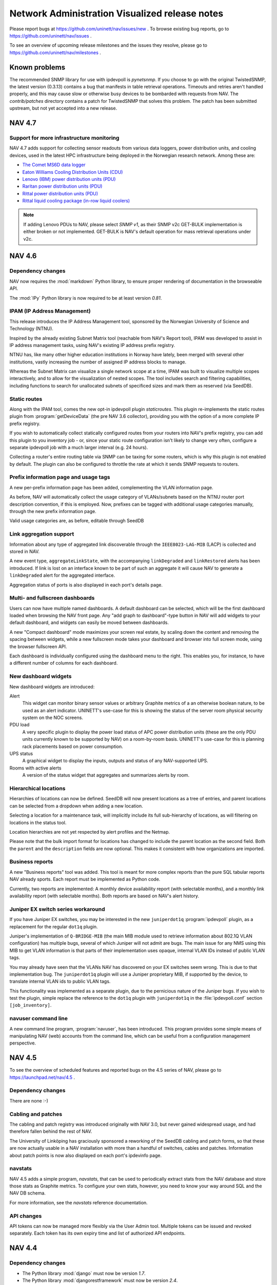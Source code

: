 =================================================
 Network Administration Visualized release notes
=================================================

Please report bugs at https://github.com/uninett/nav/issues/new . To browse
existing bug reports, go to https://github.com/uninett/nav/issues .

To see an overview of upcoming release milestones and the issues they resolve,
please go to https://github.com/uninett/nav/milestones .


Known problems
==============

The recommended SNMP library for use with ipdevpoll is `pynetsnmp`.  If you
choose to go with the original TwistedSNMP, the latest version (0.3.13)
contains a bug that manifests in table retrieval operations.  Timeouts and
retries aren't handled properly, and this may cause slow or otherwise busy
devices to be bombarded with requests from NAV.  The `contrib/patches`
directory contains a patch for TwistedSNMP that solves this problem.  The
patch has been submitted upstream, but not yet accepted into a new release.

NAV 4.7
========

Support for more infrastructure monitoring
------------------------------------------

NAV 4.7 adds support for collecting sensor readouts from various data loggers,
power distribution units, and cooling devices, used in the latest HPC
infrastructure being deployed in the Norwegian research network. Among these
are:

- `The Comet MS6D data logger`_
- `Eaton Williams Cooling Distribution Units (CDU)`_
- `Lenovo (IBM) power distribution units (PDU)`_
- `Raritan power distribution units (PDU)`_
- `Rittal power distribution units (PDU)`_
- `Rittal liquid cooling package (in-row liquid coolers)`_

.. note:: If adding Lenovo PDUs to NAV, please select *SNMP v1*, as their SNMP
          v2c GET-BULK implementation is either broken or not implemented.
          GET-BULK is NAV's default operation for mass retrieval operations
          under v2c.


.. _`The Comet MS6D data logger`: http://www.cometsystem.com/products/monitoring-systems/ms6d-data-logger/reg-MS6D
.. _`Eaton Williams Cooling Distribution Units (CDU)`: http://eaton-williams.com/servercool/products/servercool.php
.. _`Lenovo (IBM) power distribution units (PDU)`: http://shop.lenovo.com/us/en/systems/servers/options/systemx/rack-power-infrastructure/power/
.. _`Raritan power distribution units (PDU)`: http://www.raritan.com/products/power-distribution
.. _`Rittal power distribution units (PDU)`: https://www.rittal.com/com-en/product/list.action?categoryPath=/PG0001/PG0229STV1/PG7274STV1/PGR11260STV1
.. _`Rittal liquid cooling package (in-row liquid coolers)`: http://www.rittal.com/com-en/product/list.action?categoryPath=/PG0001/PG0168KLIMA1/PGR1951KLIMA1/PG1023KLIMA1



NAV 4.6
========

Dependency changes
------------------

NAV now requires the :mod:`markdown` Python library, to ensure proper
rendering of documentation in the browseable API.

The :mod:`IPy` Python library is now required to be at least version *0.81*.


IPAM (IP Address Management)
----------------------------

This release introduces the IP Address Management tool, sponsored by the
Norwegian University of Science and Technology (NTNU).

Inspired by the already existing Subnet Matrix tool (reachable from NAV's
Report tool), IPAM was developed to assist in IP address management tasks,
using NAV's existing IP address prefix registry.

NTNU has, like many other higher education institutions in Norway have lately,
been merged with several other institutions, vastly increasing the number of
assigned IP address blocks to manage.

Whereas the Subnet Matrix can visualize a single network scope at a time, IPAM
was built to visualize multiple scopes interactively, and to allow for the
visualization of nested scopes. The tool includes search and filtering
capabilities, including functions to search for unallocated subnets of
specificed sizes and mark them as reserved (via SeedDB).


Static routes
-------------

Along with the IPAM tool, comes the new opt-in ipdevpoll plugin
`staticroutes`. This plugin re-implements the static routes plugin from
:program:`getDeviceData` (the pre NAV 3.6 collector), providing you with the
option of a more complete IP prefix registry.

If you wish to automatically collect statically configured routes from your
routers into NAV's prefix registry, you can add this plugin to you inventory
job - or, since your static route configuration isn't likely to change very
often, configure a separate ipdevpoll job with a much larger interval (e.g. 24
hours).

Collecting a router's entire routing table via SNMP can be taxing for some
routers, which is why this plugin is not enabled by default. The plugin can
also be configured to throttle the rate at which it sends SNMP requests to
routers.


Prefix information page and usage tags
--------------------------------------

A new per-prefix information page has been added, complementing the VLAN
information page.

As before, NAV will automatically collect the usage category of VLANs/subnets
based on the NTNU router port description convention, if this is employed.
Now, prefixes can be tagged with additional usage categories manually, through
the new prefix information page.

Valid usage categories are, as before, editable through SeedDB


Link aggregation support
------------------------

Information about any type of aggregated link discoverable through the
``IEEE8023-LAG-MIB`` (LACP) is collected and stored in NAV.

A new event type, ``aggregateLinkState``, with the accompanying
``linkDegraded`` and ``linkRestored`` alerts has been introduced. If link is
lost on an interface known to be part of such an aggregate it will cause NAV to
generate a ``linkDegraded`` alert for the aggregated interface.

Aggregation status of ports is also displayed in each port's details page.


Multi- and fullscreen dashboards
--------------------------------

Users can now have multiple named dashboards. A default dashboard can be
selected, which will be the first dashboard loaded when browsing the NAV front
page. Any "add graph to dashboard"-type button in NAV will add widgets to your
default dashboard, and widgets can easily be moved between dashboards.

A new "Compact dashboard" mode maximizes your screen real estate, by scaling
down the content and removing the spacing between widgets, while a new
fullscreen mode takes your dashboard and browser into full screen mode, using
the browser fullscreen API.

Each dashboard is individually configured using the dashboard menu to the
right. This enables you, for instance, to have a different number of columns
for each dashboard.


New dashboard widgets
---------------------

New dashboard widgets are introduced:

Alert
  This widget can monitor binary sensor values or arbitrary Graphite metrics
  of a an otherwise boolean nature, to be used as an alert indicator. UNINETT's
  use-case for this is showing the status of the server room physical security
  system on the NOC screens.

PDU load
  A very specific plugin to display the power load status of APC power
  distribution units (these are the only PDU units currently known to be
  supported by NAV) on a room-by-room basis. UNINETT's use-case for this is
  planning rack placements based on power consumption.

UPS status
  A graphical widget to display the inputs, outputs and status of any
  NAV-supported UPS.

Rooms with active alerts
  A version of the status widget that aggregates and summarizes alerts by
  room.


Hierarchical locations
----------------------

Hierarchies of locations can now be defined. SeedDB will now present locations
as a tree of entries, and parent locations can be selected from a dropdown
when adding a new location.

Selecting a location for a maintenance task, will implicitly include its full
sub-hierarchy of locations, as will filtering on locations in the status tool.

Location hierarchies are not yet respected by alert profiles and the Netmap.

Please note that the bulk import format for locations has changed to include the
parent location as the second field. Both the ``parent`` and the ``description``
fields are now optional. This makes it consistent with how organizations are
imported.

Business reports
----------------

A new "Business reports" tool was added. This tool is meant for more complex
reports than the pure SQL tabular reports NAV already sports. Each report must
be implemented as Python code.

Currently, two reports are implemented: A monthly device availability report
(with selectable months), and a monthly link availability report (with
selectable months). Both reports are based on NAV's alert history.


Juniper EX switch series workaround
-----------------------------------

If you have Juniper EX switches, you may be interested in the new
``juniperdot1q`` :program:`ipdevpoll` plugin, as a replacement for the regular
``dot1q`` plugin.

Juniper's implementation of ``Q-BRIDGE-MIB`` (the main MIB module used to
retrieve information about 802.1Q VLAN configuration) has multiple bugs,
several of which Juniper will not admit are bugs. The main issue for any NMS
using this MIB to get VLAN information is that parts of their implementation
uses opaque, internal VLAN IDs instead of public VLAN tags.

You may already have seen that the VLANs NAV has discovered on your EX
switches seem wrong. This is due to that implementation bug. The
``juniperdot1q`` plugin will use a Juniper proprietary MIB, if supported by
the device, to translate internal VLAN ids to public VLAN tags.

This functionality was implemented as a separate plugin, due to the pernicious
nature of the Juniper bugs. If you wish to test the plugin, simple replace the
reference to the ``dot1q`` plugin with ``juniperdot1q`` in the
:file:`ipdevpoll.conf` section ``[job_inventory]``.


navuser command line
--------------------

A new command line program, :program:`navuser`, has been introduced. This
program provides some simple means of manipulating NAV (web) accounts from the
command line, which can be useful from a configuration management perspective.



NAV 4.5
========

To see the overview of scheduled features and reported bugs on the 4.5 series
of NAV, please go to https://launchpad.net/nav/4.5 .

Dependency changes
------------------

There are none :-)

Cabling and patches
-------------------

The cabling and patch registry was introduced originally with NAV 3.0, but
never gained widespread usage, and had therefore fallen behind the rest of
NAV.

The University of Linköping has graciously sponsored a reworking of the SeedDB
cabling and patch forms, so that these are now actually usable in a NAV
installation with more than a handful of switches, cables and patches.
Information about patch points is now also displayed on each port's ipdevinfo
page.


navstats
--------

NAV 4.5 adds a simple program, `navstats`, that can be used to periodically
extract stats from the NAV database and store those stats as Graphite metrics.
To configure your own stats, however, you need to know your way around SQL and
the NAV DB schema.

For more information, see the `navstats` reference documentation.

API changes
-----------

API tokens can now be managed more flexibly via the User Admin tool. Multiple
tokens can be issued and revoked separately. Each token has its own expiry
time and list of authorized API endpoints.



NAV 4.4
=======

Dependency changes
------------------

- The Python library :mod:`django` must now be version *1.7*.
- The Python library :mod:`djangorestframework` must now be version *2.4*.
- The Python Imaging Library (PIL) seems dead and appears to no longer be
  available in the Python Package Index. We have replaced the dependency with
  :mod:`Pillow`, which is a fork of PIL. NAV should still work with the old
  library, though.

Interactive trend graphs
------------------------

Whereas NAV 4.3 and earlier would call on graphite-web to produce graphs as
static PNG images, NAV 4.4 uses the Rickshaw Javascript library to render
graphs from the same Graphite data.

These graphs allow for more user interaction, such as zooming and value
inspection. The are, however, not as readily re-usable by passing around URLs.


Slack dispatcher
----------------

NAV 4.4 adds a Slack dispatcher to the Alert Engine.

To dispatch messages to a Slack channel, you need to create a Slack channel and
add an Incoming Webhooks integration. More information about that can be found
at https://api.slack.com/incoming-webhooks . You will get an URL to use for
posting messages.

Then you need to add a Slack alert address to your alert profile and use this
address in an alert subscription. The address is the URL you got when setting up
the webhooks integration.

The username, emoji user-icon and channel for the messages are defined when
setting up the integration, but if you for some reason want to override this you
can do it in alertengine.conf.


Subnet matrix improvements
--------------------------

Various mysterious layout bugs in the subnet matrix have been fixed, by way of
a partial rewrite. Utilization data is now retrieve asynchronously, which
means that the matrix itself should load a lot faster. More details of each
subnet is now available in pop-up menus when clicking on them.


checkService.py has been renamed
--------------------------------

If you were using `checkService.py` to test your servicemon plugins, this
command has now been renamed to `navcheckservice`, and its command line
options have slightly changed. Run it with `--help` for more information.



NAV 4.3
=======

To see the overview of scheduled features and reported bugs on the 4.3 series
of NAV, please go to https://launchpad.net/nav/4.3 .

Dependency changes
------------------

There are none (unless you are a developer, then you should upgrade to the
latest version of pylint).

Data model changes (chassis, serial numbers, virtual devices, etc.)
-------------------------------------------------------------------

The 4.3 release changes NAV's data model in a fundamental way. Previously, NAV
would equate an IP device (a Netbox) with a piece of physical hardware, a
chassis, possibly with a retrievable serial number. This has become a rather
antiquated view in modern computer networking, where multiple virtual
components can be built from a single hardware unit, or a virtual device can
be built by stacking multiple hardware units.

The old data model would require each IP Device to have a unique serial
number, and also for any module in any IP Device to have a unique serial
number among all modules in all IP Devices.

NAV no longer has these restrictions. The hierarchy of physical entities
within an IP Device are collected from the ENTITY-MIB::entPhysicalTable, if
available, and all stored in the NAV database. NAV would previously only use
parts of this information.

A SNMP-less IP Device will no longer have a corresponding (physical) Device
entry, while a multi-chassis stack (like a Cisco VSS) will have all its
chassis registered in the database.

A set of Cisco VDCs defined within the same hardware unit will all present
themselves as physically identical to the hardware unit. Previously, this
would work poorly with NAV, because if its uniqueness requirement on serial
numbers.

Next, we aim to write support for collecting this type of hardware information
from Juniper devices, which, as of this writing, only support proprietary MIBs
to provide this information.

Bulk import format change
~~~~~~~~~~~~~~~~~~~~~~~~~

Because of the changed data model, the serial number column in the IP Device
(Netbox) bulk import/dump format has been removed. If you have old dump files
that you want to bulk import into NAV 4.3's SeedDB, you must remove the serial
number field from these files first.


The new chassisState family of alerts
-------------------------------------

NAV 4.3 introduces the ``chassisState`` event type, with ``chassisDown`` and
``chassisUp`` alerts. These can be subscribed to in Alert Profiles.

In a scenario where an IP Device is a stack of multiple physical chassis, NAV
will produce ``chassisState`` events if a previously known chassis disappears
or reappears in the stack. A chassis that is removed from a stack on purpose
must be manually deleted from NAV, just as purposefully removed modules have
always needed to be.

The eventengine will further suppress ``moduleDown`` alerts for modules that
reside within a chassis that has an active ``chassisDown`` alert. Previously,
a Cisco VSS that broke down would cause NAV to report a slew of ``moduleDown``
alerts, one for each of the modules in the lost chassis.


Deleting out of service modules and chassis
-------------------------------------------

When you physically remove a module to take it out of service, NAV will
produce a ``moduleDown`` alert. To remove the module from NAV's inventory, you
would previously need to go to the Device History tool and remove it from the
"Delete module" tab.

In NAV 4.3, deleting modules and (now) chassis, and their corresponding alerts
is directly available as one of the bulk actions on the status page.

Link, module and chassis status verification
--------------------------------------------

As part of the ipdevpoll ``inventory`` job, the ``modules`` and ``entity``
plugins (which both collect inventory and performs status check against known
inventory) only run every 6 hours. This is not often enough to provide a
continuous status verification (and updated alerts).

In response to this, the 5-minute interval ipdevpoll ``linkcheck`` job has
been renamed to the more generic ``statuscheck``, and the ``modules`` and
``entity`` plugins now additionally run as part of this job.


NAV 4.2
========

To see the overview of scheduled features and reported bugs on the 4.2 series
of NAV, please go to https://launchpad.net/nav/4.2 .

Dependency changes
------------------

There are none :-)

Rename some of your Whisper files to keep your statistics
---------------------------------------------------------

The 4.2.2 release adds commas to the list of characters escaped in Graphite
metric names; commas cause problems when constructing target names for
graphite-web, when rendering graphs and retrieving metrics. An out-of-place
comma will cause Graphite render requests to fail.

If your Graphite storage directory contains Whisper files with commas in
their filenames (under the `nav` hierarchy), and you want to keep your data
history, you will need to rename these files by replacing the commas with
underscores. Something like this should do the trick::

    cd /opt/graphite/storage/whisper/nav
    find -name '*,*' | xargs rename --verbose 's/,/_/g'


Multicast listener stats from IGMP snooping
-------------------------------------------

NAV 4.2 will use HP's STATISTICS-MIB to sum up the number of known multicast
group subscribers per HP switch (i.e. from each switch's IGMP snooping data).
Each multicast group address seen is logged to Graphite under the
`nav.multicast` hierarchy.

We wanted to support similar functionality for Cisco devices, but it seems
support for Cisco's own proprietary CISCO-IGMP-SNOOPING-MIB is very poor among
Cisco switches.


Graphite storage schema changes
-------------------------------

Be aware that the example Graphite storage schema
:file:`etc/nav/graphite/storage-schema.conf` has added a section for multicast
statistics. Be sure to update your running Carbon configuration.

Rewritten Status tool
---------------------

The Status tool has been rewritten from scratch.

The old Status tool hardcoded table listings for specific alert types, and not
all alert types were supported - meaning some alerts were never actually
displayed in the Status tool. This also made it very difficult to dynamically
add new alert types from plugins or third party software, without modifying
the Status tool code.

The new tool offers an in-page status filtering form, which can also be saved
as your personal status page filter preference.

Any filter configuration can also be saved as a new front-page status filter,
meaning you can have multiple status widgets, each with a different
configuration. When modifying the default/anonymous user's front page widgets,
this means you can also decide which types of alerts, if any, will be
displayed to unauthenticated users.

Alert acknowledgement
~~~~~~~~~~~~~~~~~~~~~

With the new Status tool comes the ability to acknowledge open alerts, with
comments. An acknowledged alert is not displayed under the default Status tool
filter configuration (but can be added by checking the "Acknowledged"
checkbox).

Stateless alerts
~~~~~~~~~~~~~~~~

The Status tool normally displays stateful alerts, i.e. states that have a
starting time and, eventually, an ending time. The can be actual problems, or
more information states, such as a device being on scheduled maintenance.

However, NAV will at times also issue stateless alerts (warnings). Before,
these were normally only accessible in the Device History tool, and through
alert subscriptions in Alert Profiles.

The Status page tool can now be configured to include recent stateless alerts,
within a set threshold (the default is 24 hours). The default is still to
leave them out.

New status widget
~~~~~~~~~~~~~~~~~

A widget version of the new Status tool is also introduced. Users who have the
old Status widget on their NAV front pages will see their widgets replaced
with a Status tool widget filtering for *boxState* events.

By default, NAV places a status widget on the front page of anonymous users.
With the new widget, you can also control what kind of alerts anonymous users
can see on the front page.

.. TIP:: To configure, remove or add more Status widgets to the front page of
         anonymous users, go to the User Admininstration tool, select the
         *default* user and click the button :guilabel:`Operate as this user`.

         While operating as the *default* user, configure the widgets on the
         front page to your liking. Click :guilabel:`Log back in as ...` to
         return to normal operation.


Netmap redesign
---------------

There was never time to clean up the Netmap tool's complicated user interface
during the design changes released in NAV 4.0. This has now been rectified.

The map portion of the page has been given more space, and the view options
are now contained in a hideable panel above the map. Your saved views should
still work.


SeedDB IP device form redesign
------------------------------

The form for adding and editing an IP device has been redesigned. It no longer
requires connectivity to add or edit an IP device, but you have the option to
verify the connectivity if you want. As a result of this, only one step is
required to complete the form. Should you go ahead and save a router with the
wrong SNMP community, NAV will shortly raise an *snmpAgentAlert* for this
device.

In addition to this, IP address verification has been added to the form. When
adding an IP device by its hostname in NAV versions prior to 4.2, if this
hostname resolved to multiple IP addresses, NAV would select an arbitrary IP
address from these as its management address for the device. The new form will
ask the user to choose one of the resolved IP addresses from a list.


Custom attributes on IP devices and locations
---------------------------------------------

You now have to option to add custom attributes to your IP devices and
locations. In NAV 4.1 this was only available for rooms and organizations. The
custom attributes are added in the respective SeedDB forms.

The attributes added for IP devices are displayed on the IP Device Info page.
The attributes for locations are currently not visible outside of SeedDB, as
there are no canonical Location-pages in NAV (yet). The *location* report can
be amended locally to include those attributes you want displayed, in the same
way as commented on the *organization* and *room* reports.


New command line utilities
--------------------------

NAV 4.2 introduces three new command line utilities for advanced users:

navdf
~~~~~
::

    Usage: navdf [filter]

    Lists and filters IP devices monitored by NAV

    Options:
      -h, --help  show this help message and exit

    The filter expression must be a method call applicable to the Django-based
    Netbox model's manager class. Example: "filter(category__id='GSW')"


navoidverify
~~~~~~~~~~~~
::

    usage: navoidverify baseoid < sysnames.txt

    Verifies SNMP sub-tree support on a set of NAV-monitored devices

    positional arguments:
      baseoid     The base OID for which a GETNEXT operation will be performed

    optional arguments:
      -h, --help  show this help message and exit

    Given the root of an SNMP MIB module, a bunch of devices can be queried in
    parallel whether they have any objects below the given BASEOID - effectively
    verifying MIB support in these devices.


naventity
~~~~~~~~~
::

    usage: naventity device

    Outputs entity hierarchy graph from a device's ENTITY-MIB::entPhysicalTable
    response

    positional arguments:
      device      The NAV-monitored IP device to query. Must be either a sysname
		  prefix or an IP address.

    optional arguments:
      -h, --help  show this help message and exit


Files to remove
---------------

Many files have been removed or moved around since NAV 4.0 and 4.1. Unless you
upgraded NAV using a package manager (such as APT), you may need/want to
remove some obsolete files and directories (here prefixed by /usr/local/nav)::

    /usr/local/nav/doc/hacking/netmap.rst
    /usr/local/nav/doc/hacking/using-vagrant.rst
    /usr/local/nav/doc/hacking/vagrant.rst
    /usr/local/nav/doc/html/hacking/netmap.html
    /usr/local/nav/doc/html/hacking/using-vagrant.html
    /usr/local/nav/doc/html/hacking/vagrant.html
    /usr/local/nav/doc/html/_sources/hacking/netmap.txt
    /usr/local/nav/doc/html/_sources/hacking/using-vagrant.txt
    /usr/local/nav/doc/html/_sources/hacking/vagrant.txt
    /usr/local/nav/lib/python/nav/web/api/auth.py
    /usr/local/nav/lib/python/nav/web/api/helpers/
    /usr/local/nav/lib/python/nav/web/api/serializers.py
    /usr/local/nav/lib/python/nav/web/api/views.py
    /usr/local/nav/lib/python/nav/web/netmap/forms.py
    /usr/local/nav/share/htdocs/static/js/src/netmap/app.js
    /usr/local/nav/share/htdocs/static/js/src/netmap/collections/
    /usr/local/nav/share/htdocs/static/js/src/netmap/main.js
    /usr/local/nav/share/htdocs/static/js/src/netmap/models/
    /usr/local/nav/share/htdocs/static/js/src/netmap/order.js
    /usr/local/nav/share/htdocs/static/js/src/netmap/resource.js
    /usr/local/nav/share/htdocs/static/js/src/netmap/router.js
    /usr/local/nav/share/htdocs/static/js/src/netmap/templates/
    /usr/local/nav/share/htdocs/static/js/src/netmap/views/
    /usr/local/nav/share/templates/netmap/admin_list_mapviews.html
    /usr/local/nav/share/templates/netmap/backbone.html
    /usr/local/nav/share/templates/netmap/graphml.html


NAV 4.1
========

To see the overview of scheduled features and reported bugs on the 4.1 series
of NAV, please go to https://launchpad.net/nav/4.1 .

Dependency changes
------------------

New dependencies:

- The Python module :mod:`django-filter` >= 0.5.3
- The Python module :mod:`django-hstore` >= 0.2.4
- The PostgreSQL extension ``hstore`` - may or may not be part of your default
  PostgreSQL server installation.


Schema changes and hstore
-------------------------

PostgreSQL's hstore extension has been utilized to implement the new
flexible attribute feature for organization and room records.

The hstore extension has been distributed with PostgreSQL since version 9, but
will on some Linux distros be shipped in a separate package from the
PostgreSQL server package. In Debian, for example, the ``postgresql-contrib``
package must be installed to enable the extension.

The :command:`navsyncdb` command will automatically install the hstore
extension into the NAV database if missing, but the installation requires
superuser access to the database. Normally, this is only required when
initializing the database from scratch, using the :option:`-c` option.
Typically, if NAV and PostgreSQL are on the same server, :command:`navsyncdb`
is invoked as the ``postgres`` user to achieve this (otherwise, use the
:envvar:`PGHOST`, :envvar:`PGUSER`, :envvar:`PGPASSWORD` environment variables
to connect remotely as the ``postgres`` user)::

  sudo -u postgres navsyncdb

Watchdog
--------

NAV 4.1 implements the first version of the Watchdog system, which is
responsible for monitoring NAV's internal affairs. This new tool can be used
to detect problems with NAV's data collection, among other things. Its primary
status matrix is also available as a widget that can be added to your front
page.

A future planned feature is generating NAV alerts based on problems detected
by the watchdog system.


New REST API
------------

NAV 4.0 shipped with some experimental, undocumented API calls. These have
been deprecated, and new API endpoints have been written for NAV 4.1.

Although the API is still in flux, it can be used to retrieve various data
from a NAV installation. See further documentation at
https://nav.uninett.no/doc/dev/howto/using_the_api.html . We know a lot of
people are eager to integrate with NAV to utilize its data in their own
solutions, so any feedback you may have regarding the API is much appreciated
by the developers.


NAV 4.0
========

To see the overview of scheduled features and reported bugs on the 4.0 series
of NAV, please go to https://launchpad.net/nav/4.0 .

Dependency changes
------------------

New dependencies:

- Graphite_
- Sass_ >= 3.2.12 (only required at build time)
- The Python module :mod:`django-crispy-forms` == 1.3.2
- The Python module :mod:`crispy-forms-foundation` == 0.2.3
- The Python module :mod:`feedparser` >=5.1.2,<5.2

Changed version requirements:

- `Python` >= 2.7.0

Removed dependencies:

- Cricket
- rrdtool

.. _Graphite: http://graphite.wikidot.com/
.. _Sass: http://sass-lang.com/

Major changes to statistics collection
--------------------------------------

NAV 4.0 ditches Cricket for collection and presentation of time-series data.
Cricket is great for manually maintaining large configurations, but becomes
quite inflexible when integrating with a tool like NAV. Also, Cricket has not
been actively developed since 2004.

Collection of time-series data via SNMP has become the responsibility of NAV's
existing SNMP collector engine, `ipdevpoll`, implemented as new plugins and
job configurations.

RRDtool has also been ditched in favor of Graphite_, a more flexible and
scalable system for storage of time-series data. Graphite provides a networked
service for receiving *"metrics"*, meaning it can be installed on a separate
server, if desirable. It will even scale horizontally, if needed.

The parts of NAV that collect or otherwise produce time-series data, such as
values collected via SNMP, ping roundtrip times or ipdevpoll job performance
metrics, will now send these to a configured Carbon backend (Graphite's
metric-receiving daemon).

Due to this extensive change, the threshold manager interface and the threshold
monitor have been rewritten from scratch. The new threshold monitoring system
uses *"threshold rules"*, which leverage functionality built-in to Graphite.
It is also essentially independent of NAV, which means it can also monitor
thresholds for data that was put into Graphite by 3rd party software.

Migrating existing data
-----------------------

Existing threshold values for RRD-based data sources cannot be consistently
migrated to the new threshold rule system, so you will need to configure your
threshold rules from scratch.

We do provide a program for migrating time-series data stored in RRD files
into Graphite, which will enable you to keep old data when upgrading from an
older NAV version. Usage and limitations of this program is documented in a
separate howto guide: :doc:`/howto/migrate-rrd-to-graphite`.

.. note:: If you wish to migrate time-series data, please read :doc:`the guide
          </howto/migrate-rrd-to-graphite>` **before** starting NAV 4.


Files to remove
---------------

Many files have been removed or moved around since NAV 3.15. Unless you
upgraded NAV using a package manager (such as APT), you may need/want to
remove some obsolete files and directories (here prefixed by /usr/local/nav)::

  /usr/local/nav/bin/cleanrrds.py
  /usr/local/nav/bin/extract_cricket_oids.py
  /usr/local/nav/bin/fillthresholds.py
  /usr/local/nav/bin/getBoksMacs.sh
  /usr/local/nav/bin/mcc.py
  /usr/local/nav/bin/migrate_cricket.py
  /usr/local/nav/bin/networkDiscovery.sh
  /usr/local/nav/bin/ping.py
  /usr/local/nav/bin/thresholdMon.py
  /usr/local/nav/etc/cricket-config/
  /usr/local/nav/etc/cricket-views.conf
  /usr/local/nav/etc/cron.d/cricket
  /usr/local/nav/etc/cron.d/thresholdMon
  /usr/local/nav/etc/mcc.conf
  /usr/local/nav/etc/subtree-sets
  /usr/local/nav/lib/python/nav/activeipcollector/rrdcontroller.py
  /usr/local/nav/lib/python/nav/ipdevpoll/plugins/oidprofiler.py
  /usr/local/nav/lib/python/nav/mcc/
  /usr/local/nav/lib/python/nav/netmap/rrd.py
  /usr/local/nav/lib/python/nav/statemon/rrd.py
  /usr/local/nav/lib/python/nav/web/cricket.py
  /usr/local/nav/lib/python/nav/web/rrdviewer/
  /usr/local/nav/share/htdocs/cricket/
  /usr/local/nav/share/htdocs/images/
  /usr/local/nav/share/htdocs/js/
  /usr/local/nav/share/htdocs/style/
  /usr/local/nav/share/templates/alertprofiles/address_tab.html
  /usr/local/nav/share/templates/alertprofiles/filter_group_tab.html
  /usr/local/nav/share/templates/alertprofiles/filter_tab.html
  /usr/local/nav/share/templates/alertprofiles/matchfield_tab.html
  /usr/local/nav/share/templates/alertprofiles/profile_tab.html
  /usr/local/nav/share/templates/devicehistory/history_view_filter.html
  /usr/local/nav/share/templates/devicehistory/paginator.html
  /usr/local/nav/share/templates/ipdevinfo/frag-datasources.html
  /usr/local/nav/share/templates/seeddb/tabs_cabling.html
  /usr/local/nav/share/templates/seeddb/tabs_location.html
  /usr/local/nav/share/templates/seeddb/tabs_netboxgroup.html
  /usr/local/nav/share/templates/seeddb/tabs_netbox.html
  /usr/local/nav/share/templates/seeddb/tabs_organization.html
  /usr/local/nav/share/templates/seeddb/tabs_patch.html
  /usr/local/nav/share/templates/seeddb/tabs_prefix.html
  /usr/local/nav/share/templates/seeddb/tabs_room.html
  /usr/local/nav/share/templates/seeddb/tabs_service.html
  /usr/local/nav/share/templates/seeddb/tabs_type.html
  /usr/local/nav/share/templates/seeddb/tabs_usage.html
  /usr/local/nav/share/templates/seeddb/tabs_vendor.html
  /usr/local/nav/share/templates/threshold/bulkset.html
  /usr/local/nav/share/templates/threshold/delete.html
  /usr/local/nav/share/templates/threshold/edit.html
  /usr/local/nav/share/templates/threshold/listall.html
  /usr/local/nav/share/templates/threshold/manageinterface.html
  /usr/local/nav/share/templates/threshold/managenetbox.html
  /usr/local/nav/share/templates/threshold/not-logged-in.html
  /usr/local/nav/share/templates/threshold/select.html
  /usr/local/nav/share/templates/threshold/start.html
  /usr/local/nav/share/templates/webfront/preferences_navigation.html
  /usr/local/nav/share/templates/webfront/toolbox_big_frag.html
  /usr/local/nav/share/templates/webfront/toolbox_small_frag.html
  /usr/local/nav/var/cricket-data/
  /usr/local/nav/var/log/cricket/


NAV 3.15
========

To see the overview of scheduled features and reported bugs on the 3.15 series
of NAV, please go to https://launchpad.net/nav/3.15 .

Dependency changes
------------------

New dependencies:

- `mod_wsgi`
- The following Python modules:
    - The Python Imaging Library (`PIL`, aka. `python-imaging` on Debian).
    - `django-oauth2-provider` >= 0.2.6
    - `djangorestframework` >= 2.3.7
    - `iso8601`

Changed version requirements:

- `Django` >= 1.4
- `PostgreSQL` >= 9.1

Removed dependencies:

- `mod_python`
- Cheetah Templates


Database schema changes
-----------------------

The database schema files have been moved to a new location, and so has the
command to synchronize your running PostgreSQL database with changes. The
syncing command previously known as :file:`syncdb.py` is now the
:program:`navsyncdb` program, installed alongside NAV's other binaries.


Configuration changes
---------------------

The configuration file :file:`nav.conf` has gained a new option called
`SECRET_KEY`. NAV's web interface will not work unless you add this option to
:file:`nav.conf`.

Set it to a string of random characters that should be unique for your NAV
installation. This is used by the Django framework for cryptographic signing
in various situations. Here are three suggestions for generating a suitable
string of random characters, depending on what tools you have available:

    1. :kbd:`gpg -a --gen-random 1 51`
    2. :kbd:`makepasswd --chars 51`
    3. :kbd:`pwgen -s 51 1`

Please see
https://docs.djangoproject.com/en/1.4/ref/settings/#std:setting-SECRET_KEY if
you want to know more about this.


mod_python vs. mod_wsgi
-----------------------

NAV no longer depends on `mod_python`, but instead leverages Django's ability
to serve a NAV web site using its various supported methods (such as `WSGI`,
`flup` or `FastCGI`).

This strictly means that NAV no longer is dependent on `Apache`; you should be
able to serve it using *any web server* that supports any of Django's methods.
However, we still ship with a reasonable Apache configuration file, which now
now uses `mod_wsgi` as a replacement for `mod_python`.

.. WARNING:: If you have taken advantage of NAV's authentication and
             authorization system to protect arbitrary Apache resources, such
             as static documents, CGI scripts or PHP applications, you **will
             still need mod_python**. This ability was only there as an upshot
             of `mod_python` being Apache specific, whereas `WSGI` is a
             portable interface to web applications.

NAV 3.15 still provides a `mod_python`-compatible module to authenticate and
authorize requests for arbitrary Apache resources. To protect any resource,
make sure `mod_python` is still enabled in your Apache and add something like
this to your Apache config:

.. code-block:: apacheconf

  <Location /uri/to/protected-resource>
      PythonHeaderParserHandler nav.web.modpython
  </Location>

Access to this resource can now be controlled through the regular
authorization configuration of NAV's Useradmin panel.


REST API
--------

NAV 3.15 also includes the beginnings of a read-only RESTful API. The API is
not yet documented, and must be considered an unstable experiment at the
moment. API access tokens can only be issued by a NAV administrator.


Write privileges for room image uploads
---------------------------------------

Uploaded images for rooms are stored in
:file:`${prefix}/var/uploads/images/rooms/`. This directory needs to be
writable for navcron, assuming you are using the default wsgi setup.


Files to remove
---------------

Some files have been moved around. The SQL schema files are no longer
installed as part of the documentation, but as data files into a subdirectory
of whichever directory is configured as the datadir (the default is
:file:`${prefix}/share`). The Django HTML templates have also moved into a
subdirectory of datadir. Also, almost all the documentation source files have
changed their file name extension from .txt to .rst to properly indicate that
they employ reStructuredText markup.

If any of the following files and directories are still in your installation
after upgrading to NAV 3.15, they should be safe to remove (installation
prefix has been stripped from these file names). If you installed and upgraded
NAV using a packaging system, you should be able to safely ignore this
section::

  bin/navTemplate.py

  doc/*.txt
  doc/faq/*.txt
  doc/intro/*.txt
  doc/reference/*.txt

  doc/cricket/
  doc/mailin/
  doc/sql/

  etc/cricket-config/router-interfaces/
  etc/cricket-config/switch-ports/

  lib/python/nav/django/shortcuts.py
  lib/python/nav/django/urls/*
  lib/python/nav/getstatus.py
  lib/python/nav/messages.py
  lib/python/nav/report/utils.py
  lib/python/nav/statemon/core.py
  lib/python/nav/statemon/execute.py
  lib/python/nav/statemon/icmp.py
  lib/python/nav/statemon/ip.py
  lib/python/nav/statemon/mailAlert.py
  lib/python/nav/statemon/Socket.py
  lib/python/nav/statemon/timeoutsocket.py
  lib/python/nav/topology/d3_js
  lib/python/nav/topology/d3_js/d3_js.py
  lib/python/nav/topology/d3_js/__init__.py
  lib/python/nav/web/encoding.py
  lib/python/nav/web/noauth.py
  lib/python/nav/web/seeddb/page/subcategory.py
  lib/python/nav/web/state.py
  lib/python/nav/web/templates/__init__.py
  lib/python/nav/web/webfront/compability.py

  lib/python/nav/web/templates/
  lib/templates/

  share/htdocs/js/arnold.js
  share/htdocs/js/d3.v2.js
  share/htdocs/js/default.js
  share/htdocs/js/report.js
  share/htdocs/js/require_config.test.js
  share/htdocs/js/src/netmap/templates/algorithm_toggler.html
  share/htdocs/js/src/netmap/templates/link_info.html
  share/htdocs/js/src/netmap/templates/list_maps.html
  share/htdocs/js/src/netmap/templates/map_info.html
  share/htdocs/js/src/netmap/templates/netbox_info.html
  share/htdocs/js/src/netmap/templates/searchbox.html
  share/htdocs/js/src/netmap/views/algorithm_toggler.js
  share/htdocs/js/src/netmap/views/link_info.js
  share/htdocs/js/src/netmap/views/list_maps.js
  share/htdocs/js/src/netmap/views/map_info.js
  share/htdocs/js/src/netmap/views/netbox_info.js
  share/htdocs/js/src/netmap/views/searchbox.js
  share/htdocs/js/threshold.js
  share/htdocs/style/MatrixScopesTemplate.css
  share/htdocs/style/MatrixTemplate.css


NAV 3.14
========

To see the overview of scheduled features and reported bugs on the 3.14 series
of NAV, please go to https://launchpad.net/nav/3.14 .

Dependency changes
------------------

- The `pynetsnmp` library is still optional (for the time being) and
  recommended, but is **required** if IPv6 SNMP support is needed.

Manual upgrade steps required
-----------------------------

In NAV 3.14.1592, the Cricket trees `switch-ports` and `router-interfaces`
have been consolidated into a single `ports` tree, where all physical ports'
traffic stats now also are collected. After running the usual `syncdb.py`
command, you should run `mcc.py` once manually (as the navcron) user to ensure
the Cricket config tree is updated.

When everything is up and running again, you can optionally delete the
`switch-ports` and `router-interfaces` directories from your `cricket-config`
directory, as they are no longer used by NAV.

NAV now supplies its own `subtree-sets` configuration to Cricket. If you have
made manual changes to your Cricket collection setup and/or this file, you may
need to update your setup accordingly.


IPv6
----

NAV 3.14 supports SNMP over IPv6, and most of the service monitors can now
also support IP devices with an IPv6 address in NAV. When adding a service
monitor in SeedDB, any monitor that doesn't support IPv6 will be marked as
such.

NAV will also properly configure Cricket with IPv6 addresses, but Cricket's
underlying SNMP library *needs two optional Perl modules* to be installed to
enable IPv6. These modules are:

* `Socket6`
* `IO::Socket::INET6`

On Debian/Ubuntu these two are already in the Recommends list of the
`libsnmp-session-perl` package (Cricket's underlying SNMP library); depending
on your Apt configuration, they may or may not have been installed
automatically when the `cricket` package was installed.


Files to remove
---------------

If any of the following files and directories are still in your installation
after upgrading to NAV 3.14, they should be removed (installation prefix has
been stripped from these file names).  If you installed and upgraded NAV using
a packaging system, you should be able to safely ignore this section::

  etc/rrdviewer/
  lib/python/nav/statemon/checker/*.descr
  share/htdocs/js/portadmin.js


NAV 3.13
========

To see the overview of scheduled features and reported bugs on the 3.13 series
of NAV, please go to https://launchpad.net/nav/3.13 .

Dependency changes
------------------

- NAV no longer requires Java. Consequently, the PostgreSQL JDBC driver is no
  longer needed either.
- To use the new `netbiostracker` system, the program ``nbtscan`` must be
  installed.

New eventengine
---------------

The `eventengine` was rewritten in Python. The beta version does not yet
support a config file, but this will come.

There is now a single log file for the `eventengine`, the lower-cased
``eventengine.log``. The ``eventEngine.log`` log file and the ``eventEngine``
log directory can safely be removed.

New alert message template system
---------------------------------

As a consequence of the `eventEngine` rewrite, alert message templates are no
longer stored in the ``alertmsg.conf`` file. Instead, `Django templates`_ are
used as the basis of alert message templates, and each template is stored in
an event/alert hierarchy below the ``alertmsg/`` directory.

Also, NAV 3.13 no longer provides Norwegian translations of these templates.

The hierarchy/naming conventions in the ``alertmsg/`` directory are as follows::

  <event type>/<alert type>-<medium>.[<language>.]txt

The `<event type>` is one of the available event types in NAV, whereas `<alert
type>` is one of the alert types associated with the event type. `<medium>` is
one of the supported alert mediums, such as `email`, `sms` or `jabber`. A two
letter language code is optional; if omitted, English will be assumed.

To make a Norwegian translation of the ``boxState/boxDown-email.txt``
template, copy the file to ``boxState/boxDown-email.no.txt`` and translate the
text inside the copied file.

Variables available in the template context include:

* `source`
* `device`
* `netbox`
* `subid`
* `time`
* `event_type`
* `alert_type`
* `state`
* `value`
* `severity`

Some of these, such as the `netbox` variable, are Django models, and will
enable access to query related information in the NAV database. Various
attributes accessible through the `netbox` variable include:

* `netbox.sysname`
* `netbox.room`
* `netbox.room.location`
* `netbox.category`
* `netbox.organization`

Also, since `Django templates`_ are used, you have the full power of its
template tag library to control and customize the appearance of an alert
message based on the available variables.

.. _`Django templates`: https://docs.djangoproject.com/en/1.4/ref/templates/

VLANs
-----

It is now possible to search for VLANs in the navbar search. The search triggers
on VLAN numbers and netidents.

The VLAN page contains details about the VLAN and its related router ports and
prefixes. The information is linked to the more extensive reports for each
port and prefix.

The page also contains graphs of the number of hosts on the VLAN over time
(both IPv4 and IPv6 hosts, as well as number of unique MAC addresses seen).
Historic information is easily accessible by utilizing the buttons next to the
graphs.

Bootstrapping host count graphs
~~~~~~~~~~~~~~~~~~~~~~~~~~~~~~~

Collection of the number of active hosts on each VLAN starts as you upgrade to
NAV 3.13. The graphs will therefore have no information prior to this point.

The source information comes from NAV's logs of ARP and ND caches from your
routers. If you upgraded to 3.13 from a previous version, you can bootstrap
your graphs with historical information from NAV's database.

To do this, use the ``collect_active_ip.py`` program provided with NAV 3.13::

  Usage: collect_active_ip.py [options]

  Options:
    -h, --help            show this help message and exit
    -d DAYS, --days=DAYS  Days back in time to start collecting from
    -r, --reset           Delete existing rrd-files. Use it with --days to
                          refill

To bootstrap your graphs with data from the last year (this may take a while),
run::

  sudo -u navcron collect_active_ip.py -d 365 -r

.. NOTE:: NAV does not have historical information about prefixes. If your
          subnet allocations have changed considerably recently, you shouldn't
          bootstrap your graphs further back than this if you want your graphs
          to be as close to the truth as possible.


Arnold
------

Arnold was rewritten to not use ``mod_python`` and to use Django's ORM for
database access. The rewrite has tried to be as transparent as possible and at
the same time fix any open bugs reports.

Some changes are introduced:

- The shell script for interacting directly with Arnold is gone. If there is an
  outcry for it, it will be reintroduced. The other scripts for automatic
  detentions and pursuit are a part of the core functionality and are of course
  still present.

- The workflow when manually detaining has been slightly improved.

- The reasons used for automatic detentions are no longer available when
  manually detaining. This is done to be able to differ between manual and
  automatic detentions. If you detain for the same reason both manually and
  automatically, just create two similar reasons.

- Log levels are no longer set in ``arnold.conf``. Use ``logging.conf`` to
  alter loglevels for the scripts and web.

- Some unreported bugs are fixed.

- The “Open on move”-option in a predefined detention was never used. This is
  fixed.

- Pursuing was not done in some cases.

- Reported bugs that were fixed:
  - LP#341703 Manual detention does not pursue client
  - LP#361530 Predefined detention does not exponentially increase detentions
  - LP#744932 Arnold should give warning if snmp write is not configured

Files to remove
---------------

If any of the following files and directories are still in your installation
after upgrading to NAV 3.13, they should be removed (installation prefix has
been stripped from these file names).  If you installed and upgraded NAV using
a packaging system, you should be able to safely ignore this section::

  bin/arnold.py
  bin/eventEngine.sh
  etc/alertmsg.conf
  etc/eventEngine.conf (new config format in lowercase eventengine.conf)
  lib/java/
  lib/python/nav/web/arnoldhandler.py
  lib/python/nav/web/loggerhandler.py
  lib/python/nav/web/radius/radius.py
  lib/python/nav/web/report/handler.py
  var/log/eventEngine/


NAV 3.12
========

To see the overview of scheduled features and reported bugs on the 3.12 series
of NAV, please go to https://launchpad.net/nav/3.12 .

Dependency changes
------------------

- Python >= 2.6 is now required. NAV will not work under Python 3.
- Django >= 1.2 is now required. NAV will likely not work under Django 1.4.


Cricket configuration
---------------------

Your subtree-sets configuration for Cricket must be updated. This file is most
likely placed in /etc/cricket/. Compare manually with or copy from
`doc/cricket/cricket/subtree-sets`.

Take note of `$(NAV)/etc/mcc.conf`. Module `interfaces` should be there instead
of `routerinterfaces` and `switchports`.

IPv6 statistics for router interfaces will now be collected. For this to work
you need to copy some configuration templates to your `cricket-config`
directory.  NB: Make sure the `dataDir` is the same as the original after
copying the `Defaults` file. If your NAV is installed in `/usr/local/nav`, run
these commands::

  sudo cp doc/cricket/cricket-config/Defaults \
             /usr/local/nav/etc/cricket-config/

  sudo cp -r doc/cricket/cricket-config/ipv6-interfaces \
             /usr/local/nav/etc/cricket-config/

Room map
--------

If you have registered coordinates (latitude, longitude) on your rooms you may
include a geographical map of the rooms on the front page by editing
`etc/webfront/welcome-registered.txt` and/or `welcome-anonymous.txt` and
adding the following HTML::

  <div id="mapwrapper">
      <div id="room_map" class="smallmap"></div>
  </div>

If you feel like having a bigger map, replace `smallmap` with `bigmap`. The
markers are clickable and will take you to the new "Room view" for the clicked
room.

Toolbar search
--------------

The toolbar search now searches for more than IP devices. Try it!

Files to remove
---------------

If any of the following files and directories are still in your installation
after upgrading to NAV 3.12, they should be removed (installation prefix has
been stripped from these file names).  If you installed and upgraded NAV using
a packaging system, you should be able to safely ignore this section::

  doc/getting-started.txt
  doc/mailin/README
  doc/radius/
  etc/apache/subsystems/maintenance.conf
  etc/apache/subsystems/messages.conf
  etc/apache/subsystems/netmap.conf
  lib/python/nav/ipdevpoll/plugins/lastupdated.py
  lib/python/nav/web/maintenance/handler.py
  lib/python/nav/web/messages/handler.py
  lib/python/nav/web/netmap/datacollector.py
  share/htdocs/js/DeviceBrowserTemplate.js
  share/htdocs/js/devicehistory.js
  share/htdocs/js/EditTemplate.js
  share/htdocs/js/ipdevinfo.js
  share/htdocs/js/jquery-1.4.4.min.js
  share/htdocs/js/jquery-json-2.2.min.js
  share/htdocs/js/quickselect.js
  share/htdocs/js/seeddb.js
  share/htdocs/js/seeddbTemplate.js
  share/htdocs/netmap/


NAV 3.11
========

To see the overview of scheduled features and reported bugs on the 3.11 series
of NAV, please go to https://launchpad.net/nav/3.11 .

Dependency changes
------------------

- `JavaSNMP` is no longer a dependency and can be removed. There is also
  therefore no longer any need to export a `CLASS_PATH` variable before
  building NAV from source.

Topology source data
--------------------

The getBoksMacs Java program has been replaced by a set of ipdevpoll plugins,
configured to run under the `topo` job in 15 minute intervals. This job will
collect switch forwarding tables (CAM), STP blocking status, CDP (Cisco
Discovery Protocol) neighbor information and also LLDP (Link Layer Discovery
Protocol) neighbor information.

The navtopology program will now prefer LLDP source information over CDP and
CDP source information over CAM source information when building NAV's
topology.

Unrecognized neighbors from CDP or LLDP are _not_ stored yet by NAV 3.11.0,
but this will be reimplemented in the 3.11 series.


NAV 3.10
========

To see the overview of scheduled features and reported bugs on the 3.10 series
of NAV, please go to https://launchpad.net/nav/3.10 .

Cricket configuration changes
-----------------------------

NAV 3.10 now configures Cricket to collect a wide range of available sensor
data from devices, including temperature sensors. Devices that implement
either ENTITY-SENSOR-MIB (RFC 3433), CISCO-ENVMON-MIB or IT-WATCHDOGS-MIB (IT
Watchdogs WeatherGoose) are supported.

Your need to copy the baseline Cricket configuration for sensors to your
cricket-config directory. Given that your NAV install prefix is
`/usr/local/nav/`::

  sudo cp -r doc/cricket/cricket-config/sensors \
             /usr/local/nav/etc/cricket-config/

You also need to add the `/sensors` tree to your Cricket's `subtree-sets`
file. See the example file containing all NAV subtrees at
`doc/cricket/cricket/subtree-sets`.

Topology detection
------------------

VLAN subtopology detection has now also been rewritten as a separate option to
the `navtopology` program. The old `networkDiscovery` service has been renamed
to `topology` and now runs physical and vlan topology detection using
`navtopology` once an hour.

If you notice topology problems that weren't there before the upgrade to 3.10,
please report them so that we can fix them.

The old detector code is deprecated, but if you wish to temporarily go back
to the old detector code, you can; see the comments in the `cron.d/topology`
file. The old detector will be removed entirely in NAV 3.11.


Link state monitoring
---------------------

ipdevpoll will now post `linkState` events when a port's link state changes,
regardless of whether you have configured your devices to send link state
traps to NAV.

To avoid a deluge of `linkDown` or `linkUp` alerts from all access ports in
your network, it is recommended to keep the `filter` setting in the
`[linkstate]` section of `ipdevpoll.conf` to the default setting of
`topology`. This means that events will only be posted for ports that have
been detected as uplinks or downlinks.

To facilitate faster detection of link state changes, ipdevpoll is now
configured with a `linkcheck` job that runs the `linkstate` plugin every five
minutes. You can adjust this to your own liking in `ipdevpoll.conf`.

SNMP agent monitoring
---------------------

An `snmpAgentDown` alert will now be sent if an IP device with a configured
community stops responding to SNMP requests.  The ipdevpoll job `snmpcheck`
will check for this every 30 minutes.

To receive alerts about SNMP agent states, please subscribe to
`snmpAgentState` events in your alert profile.


Redundant power supply and fan state monitoring
-----------------------------------------------

NAV now finds and stores information about power supply and fan units from
Cisco and HP devices, and monitors for any failures in redundant
configurations.

For the time being, the monitoring is run by a separate program,
`powersupplywatch.py`, which is by default set up to run as a cron job once an
hour. To adjust the monitoring interval, edit `cron.d/psuwatch`.


IPv6 status monitoring
----------------------

pping has gained support for pinging IPv6 hosts. _However_, SNMP over IPv6 is
not supported quite yet. This means you can add servers with IPv6 addresses
using SeedDB, but not with an enabled SNMP community.

Files to remove
---------------

If any of the following files and directories are still in your installation
after upgrading to NAV 3.10, they should be removed (installation prefix has
been stripped from these file names).  If you installed and upgraded NAV using
a packaging system, you should be able to safely ignore this section::

  doc/sql/*.sql
  etc/cron.d/networkDiscovery
  lib/python/nav/database.py
  lib/python/nav/mcc/routers.py
  lib/python/nav/mcc/switches.py
  lib/python/nav/web/templates/seeddbTemplate.py
  lib/python/nav/web/templates/selectTreeTemplate.py
  lib/python/nav/web/l2trace.py
  lib/python/nav/web/sortedStats.py
  lib/python/nav/web/netmap/handler.py
  lib/python/nav/web/serviceHelper.py
  lib/python/nav/web/ldapAuth.py
  lib/python/nav/web/selectTree.py
  lib/python/nav/statemon/output.py
  lib/templates/geomap/geomap-data-kml.xml
  apache/
  bin/navschema.py


NAV 3.9
=======

To see the overview of scheduled features and reported bugs on the 3.9 series
of NAV, please go to https://launchpad.net/nav/3.9 .


Dependency changes
------------------

- A dependency to the Python library NetworkX (http://networkx.lanl.gov/),
  version 1.0 or newer, has been introduced in the new topology
  detector.

  NetworkX lists a number of optional third party packages that will extend
  NetworkX' functionality, but none of these are currently needed by NAV.

- An optional, but recommended, dependency to the `pynetsnmp` library has been
  introduced to increase SNMP-related performance in the `ipdevpoll` daemon.
  `pynetsnmp` is a ctypes binding (as opposed to a native C module) enabling
  integration with the efficient SNMP processing of the mature NetSNMP
  library.

  `pynetsnmp` was created for and is distributed with ZenOSS.  There doesn't
  seem to be a separate tarball for `pynetsnmp`, but the source code
  repository is at http://dev.zenoss.com/trac/browser/trunk/pynetsnmp . The
  library has been packaged for Debian under the name `python-pynetsnmp`.



NAV 3.8
=======

Source code directory layout
----------------------------
The source code directory layout has changed.  All subystems in the
`subsystems` directory were merged in several top-level directories:

`python`
  All the Python libraries have moved here.

`java`
  All the Java code has moved here.

`bin`
  All executables have been moved here.

`etc`
  All initial/example configuration files have been moved here.

`media`
  All static media files to be served by Apache have moved here.

`templates`
  All Django templates used by NAV have moved here.

`sql`
  All the database schema initialization/migration related files have moved
  here.


Apache configuration
--------------------
NAV's preferred way of configuring Apache has changed.  The default target
directory for an Apache DocumentRoot has therefore also changed, to
`${prefix}/share/htdocs`.

NAV 3.8 only installs static media files into this directory - all Python code
is now kept in NAV's Python library directory.  For Cricket integration,
Cricket's CGI scripts and static media should still be installed in the
DocumentRoot under a separate `cricket` directory (or aliased to the /cricket
location).

NAV now provides its own basic Apache configuration file to be included in
your VirtualHost setup.  This file is installed as
`${sysconfdir}/apache/apache.conf`.  See the `Configuring Apache` section in
the INSTALL file for more details.


Database installation and migration
-----------------------------------
NAV 3.8 introduces an automatic database schema upgrade program.  Every time
you upgrade NAV, all you need to do to ensure your database schema is updated
is to run the `sql/syncdb.py` program.

This program will use the settings from `db.conf` to connect to the NAV
database.  It can also be used to create a NAV database from scratch.


PortAdmin
---------

NAV can now configure switch port descriptions and native VLANs from the IP
Device Info tool, provided that you have set an SNMP write community in
SeedDB (which is also necessary for the Arnold tool to work).

This functionality supports Cisco devices through proprietary MIBs.  Devices
from other vendors are supported as long as they properly implement the
Q-BRIDGE-MIB (RFC 2674) - This has been successfully tested on HP switches.
Alcatel switches seem to block write access to the necessary Q-BRIDGE objects;
we are still looking into this.

Please do not forget to secure your SNMP v2c communications using best
practices.  Limit SNMP communication with your devices to only the necessary
IP addresses or ranges using access lists or similar techniques.  You don't
want users on your network to sniff SNMP community strings and start
configuring your devices, do you?


Dependency changes
------------------

The INSTALL file used to refer to the python package `egenix-mxdatetime` as a
dependency.  This has been removed, as NAV stopped using it in version 3.6.
You psycopg2 installation may still require it, though.

NAV 3.8 also adds a dependency to the Python library `simplejson`.

Also, don't forget: The following dependencies changed from version 3.6 to
3.7:

* Python >= 2.5.0
* PostgreSQL >= 8.3
